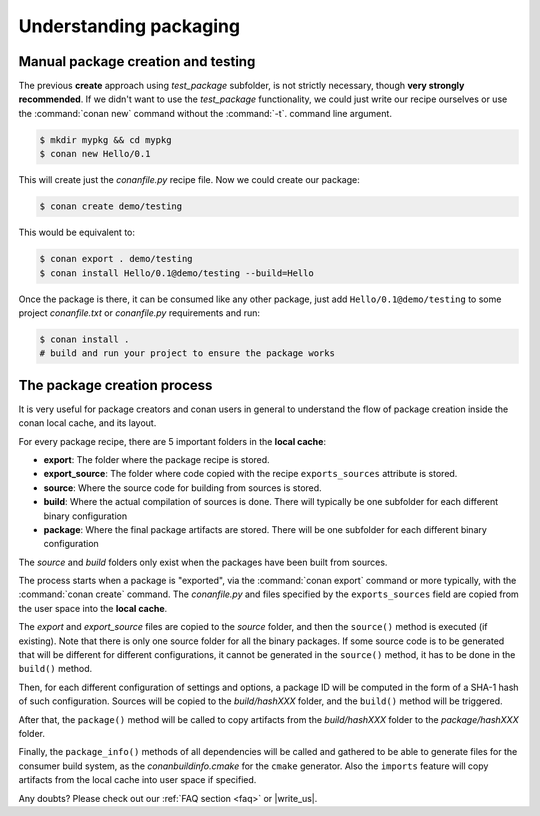 .. _understand_packaging:

Understanding packaging
========================

Manual package creation and testing
-----------------------------------

The previous **create** approach  using *test_package* subfolder, is not strictly necessary, though
**very strongly recommended**. If we didn't want to use the *test_package* functionality, we could
just write our recipe ourselves or use the :command:`conan new` command without the :command:`-t`.
command line argument.

.. code-block:: bash

    $ mkdir mypkg && cd mypkg
    $ conan new Hello/0.1

This will create just the *conanfile.py* recipe file. Now we could create our package:

.. code-block:: bash

    $ conan create demo/testing

This would be equivalent to:

.. code-block:: bash

    $ conan export . demo/testing
    $ conan install Hello/0.1@demo/testing --build=Hello

Once the package is there, it can be consumed like any other package, just add
``Hello/0.1@demo/testing`` to some project *conanfile.txt* or *conanfile.py* requirements and run:

.. code-block:: bash

    $ conan install .
    # build and run your project to ensure the package works

The package creation process
----------------------------

It is very useful for package creators and conan users in general to understand the flow of package
creation inside the conan local cache, and its layout.

For every package recipe, there are 5 important folders in the **local cache**:

- **export**: The folder where the package recipe is stored.
- **export_source**: The folder where code copied with the recipe ``exports_sources`` attribute is
  stored.
- **source**: Where the source code for building from sources is stored.
- **build**: Where the actual compilation of sources is done. There will typically be one subfolder
  for each different binary configuration
- **package**: Where the final package artifacts are stored. There will be one subfolder for each
  different binary configuration

The *source* and *build* folders only exist when the packages have been built from sources.

.. image:: /images/package_create_flow.png
    :height: 500 px
    :width: 600 px
    :align: center

The process starts when a package is "exported", via the :command:`conan export` command or more
typically, with the :command:`conan create` command. The *conanfile.py* and files specified by the
``exports_sources`` field are copied from the user space into the **local cache**.

The *export* and *export_source* files are copied to the *source* folder, and then the ``source()``
method is executed (if existing). Note that there is only one source folder for all the binary
packages. If some source code is to be generated that will be different for different
configurations, it cannot be generated in the ``source()`` method, it has to be done in the
``build()`` method.

Then, for each different configuration of settings and options, a package ID will be computed in the
form of a SHA-1 hash of such configuration. Sources will be copied to the *build/hashXXX* folder,
and the ``build()`` method will be triggered.

After that, the ``package()`` method will be called to copy artifacts from the *build/hashXXX*
folder to the *package/hashXXX* folder.

Finally, the ``package_info()`` methods of all dependencies will be called and gathered to be able
to generate files for the consumer build system, as the *conanbuildinfo.cmake* for the ``cmake``
generator. Also the ``imports`` feature will copy artifacts from the local cache into user space if
specified.

Any doubts? Please check out our :ref:`FAQ section <faq>` or |write_us|.

.. |write_us| raw:: html

   <a href="mailto:info@conan.io" target="_blank">write us</a>

